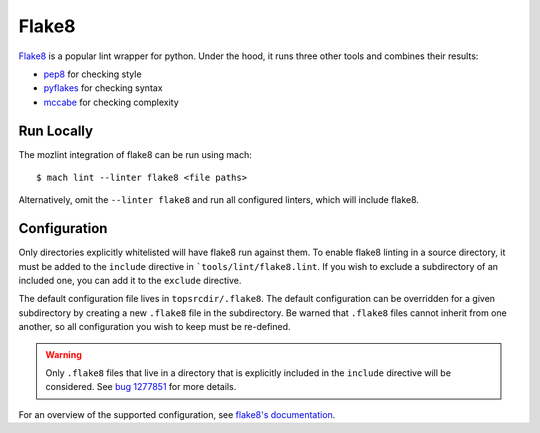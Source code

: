 Flake8
======

`Flake8`_ is a popular lint wrapper for python. Under the hood, it runs three other tools and
combines their results:

* `pep8`_ for checking style
* `pyflakes`_ for checking syntax
* `mccabe`_ for checking complexity


Run Locally
-----------

The mozlint integration of flake8 can be run using mach:

.. parsed-literal::

    $ mach lint --linter flake8 <file paths>

Alternatively, omit the ``--linter flake8`` and run all configured linters, which will include
flake8.


Configuration
-------------

Only directories explicitly whitelisted will have flake8 run against them. To enable flake8 linting
in a source directory, it must be added to the ``include`` directive in ```tools/lint/flake8.lint``.
If you wish to exclude a subdirectory of an included one, you can add it to the ``exclude``
directive.

The default configuration file lives in ``topsrcdir/.flake8``. The default configuration can be
overridden for a given subdirectory by creating a new ``.flake8`` file in the subdirectory. Be warned
that ``.flake8`` files cannot inherit from one another, so all configuration you wish to keep must
be re-defined.

.. warning::

    Only ``.flake8`` files that live in a directory that is explicitly included in the ``include``
    directive will be considered. See `bug 1277851`_ for more details.

For an overview of the supported configuration, see `flake8's documentation`_.

.. _Flake8: https://flake8.readthedocs.io/en/latest/
.. _pep8: http://pep8.readthedocs.io/en/latest/
.. _pyflakes: https://github.com/pyflakes/pyflakes
.. _mccabe: https://github.com/pycqa/mccabe
.. _bug 1277851: https://bugzilla.mozilla.org/show_bug.cgi?id=1277851
.. _flake8's documentation: https://flake8.readthedocs.io/en/latest/config.html
